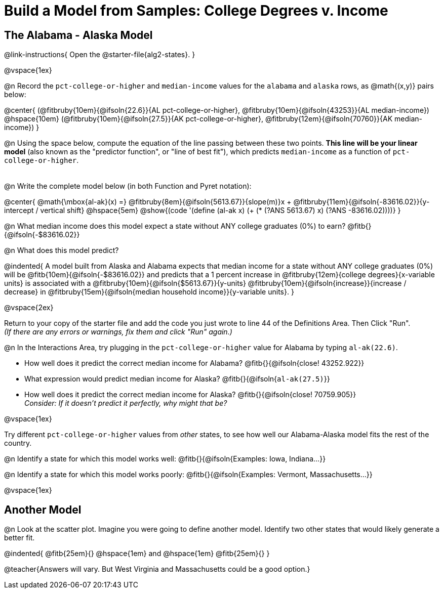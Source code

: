 = Build a Model from Samples: College Degrees v. Income

++++
<style>
.studentAnswerMedium { min-width: 8em !important; }
</style>
++++

== The Alabama - Alaska Model
@link-instructions{
Open the @starter-file{alg2-states}.
}

@vspace{1ex}

@n Record the `pct-college-or-higher` and `median-income` values for the `alabama` and `alaska` rows, as @math{(x,y)} pairs below:

@center{
 (@fitbruby{10em}{@ifsoln{22.6}}{AL pct-college-or-higher}, @fitbruby{10em}{@ifsoln{43253}}{AL median-income}) @hspace{10em} (@fitbruby{10em}{@ifsoln{27.5}}{AK pct-college-or-higher}, @fitbruby{12em}{@ifsoln{70760}}{AK median-income})
}

@n Using the space below, compute the equation of the line passing between these two points. *This line will be your linear model* (also known as the "predictor function", or "line of best fit"), which predicts `median-income` as a function of `pct-college-or-higher`.

[.FillVerticalSpace, cols="1", frame="none", grid="none"]
|===
|
|===

@n Write the complete model below (in both Function and Pyret notation):

@center{
 @math{\mbox{al-ak}(x) =} @fitbruby{8em}{@ifsoln{5613.67}}{slope(m)}x + @fitbruby{11em}{@ifsoln{-83616.02}}{y-intercept / vertical shift} @hspace{5em} @show{(code '(define (al-ak x) (+ (* (?ANS 5613.67) x) (?ANS -83616.02))))}
}

@n What median income does this model expect a state without ANY college graduates (0%) to earn? @fitb{}{@ifsoln{-$83616.02}}

@n What does this model predict?

@indented{
A model built from Alaska and Alabama expects that median income for a state without ANY college graduates (0%) will be @fitb{10em}{@ifsoln{-$83616.02}} and predicts that a 1 percent increase in @fitbruby{12em}{college degrees}{x-variable units} is associated with a @fitbruby{10em}{@ifsoln{$5613.67}}{y-units} @fitbruby{10em}{@ifsoln{increase}}{increase / decrease} in @fitbruby{15em}{@ifsoln{median household income}}{y-variable units}.
}

@vspace{2ex}

Return to your copy of the starter file and add the code you just wrote to line 44 of the Definitions Area. Then Click "Run". +
_(If there are any errors or warnings, fix them and click "Run" again.)_ 

@n In the Interactions Area, try plugging in the `pct-college-or-higher` value for Alabama by typing `al-ak(22.6)`. 

[.indentedpara]
--
- How well does it predict the correct median income for Alabama? @fitb{}{@ifsoln{close! 43252.922}} 
- What expression would predict median income for Alaska? @fitb{}{@ifsoln{`al-ak(27.5)`}}
- How well does it predict the correct median income for Alaska? @fitb{}{@ifsoln{close! 70759.905}} +
_Consider: If it doesn't predict it perfectly, why might that be?_

--

@vspace{1ex}

Try different `pct-college-or-higher` values from _other_ states, to see how well our Alabama-Alaska model fits the rest of the country. 

@n Identify a state for which this model works well: @fitb{}{@ifsoln{Examples: Iowa, Indiana...}}

@n Identify a state for which this model works poorly: @fitb{}{@ifsoln{Examples: Vermont, Massachusetts...}}

@vspace{1ex}

[.no-flex-section]
== Another Model

@n Look at the scatter plot. Imagine you were going to define another model. Identify two other states that would likely generate a better fit.

@indented{
@fitb{25em}{} @hspace{1em} and @hspace{1em} @fitb{25em}{}
}

@teacher{Answers will vary. But West Virginia and Massachusetts could be a good option.}
